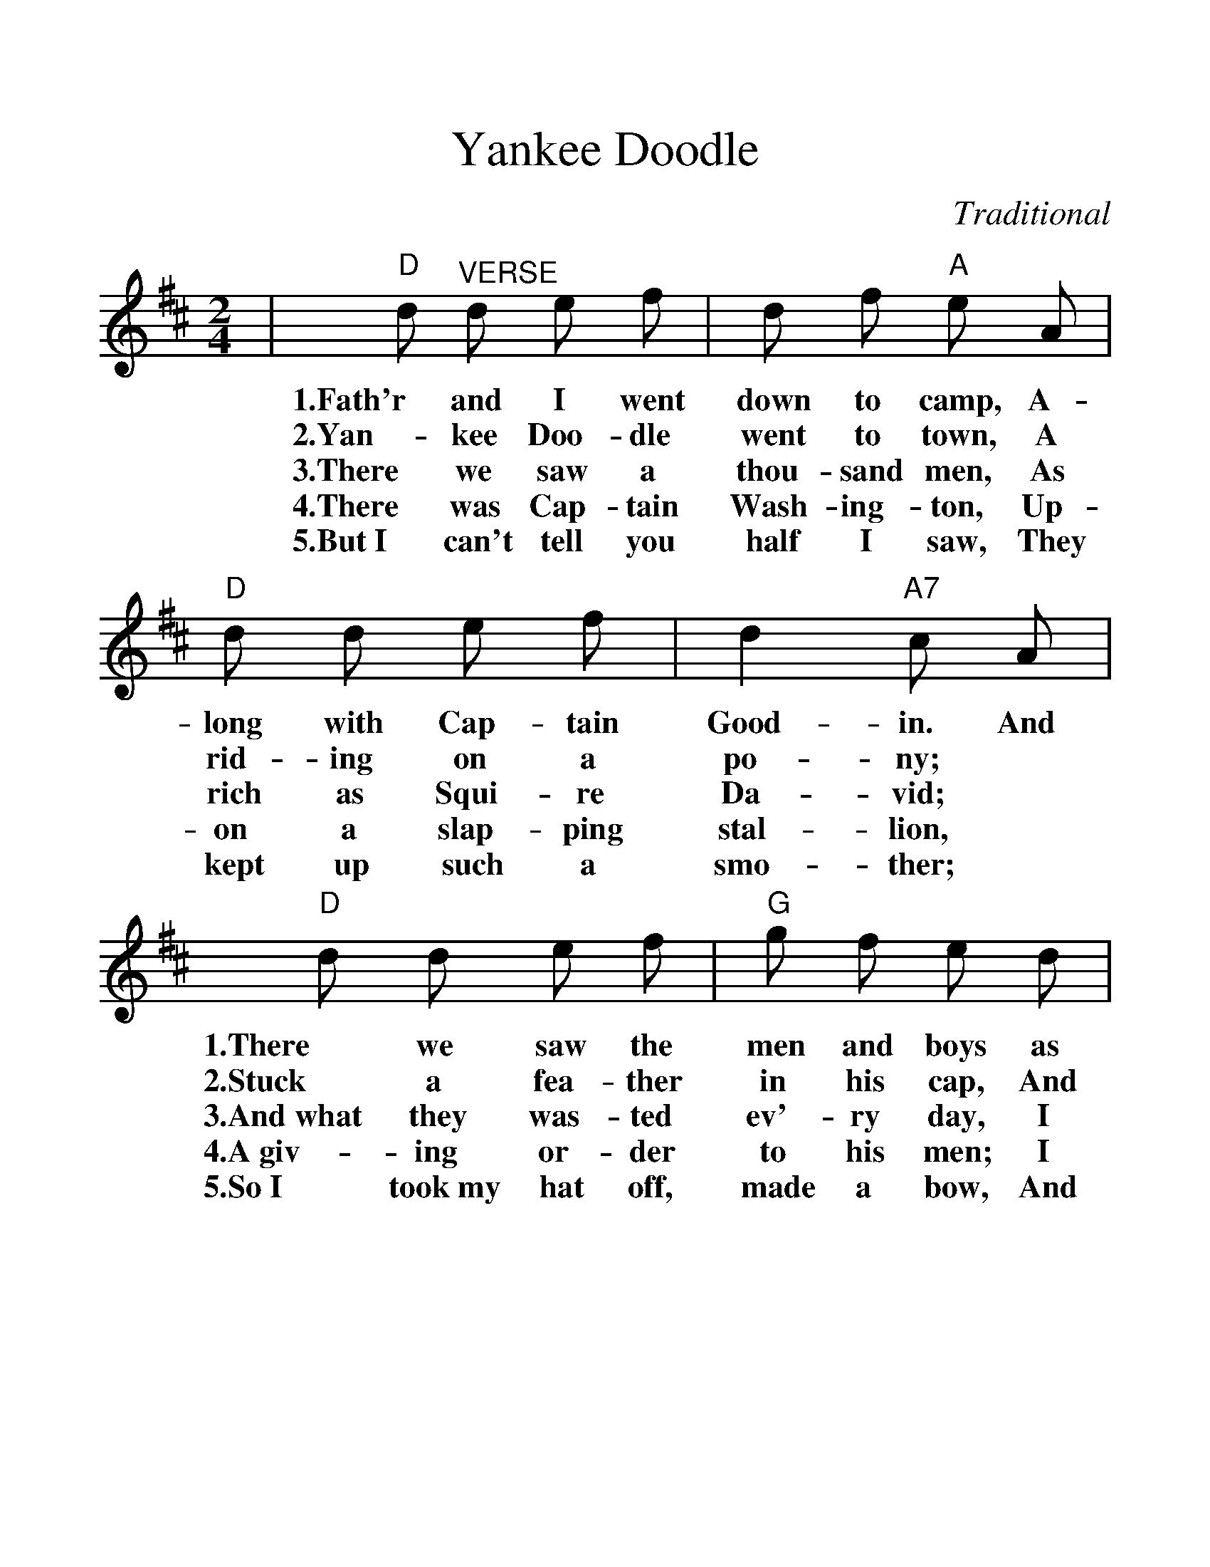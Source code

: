 %%scale 1.25
%%format dulcimer.fmt
X:1
T:Yankee Doodle
C:Traditional
M:2/4
L:1/8
K:D
|"D"d     "^VERSE"d     e     f|   d    f "A"e     A|"D"d    d    e    f|   d2 "A7"c     A|
w:1.Fath'r and   I     went down to   camp, A-   long with Cap- tain Good-  in.   And
w:2.Yan-   kee   Doo-  dle  went to   town, A    rid- ing  on   a    po-    ny;   *
w:3.There  we    saw   a    thou-sand men,  As   rich as   Squi-re   Da-    vid;  *
w:4.There  was   Cap-  tain Wash-ing- ton,  Up-  on   a    slap-ping stal-  lion, *
w:5.But~I  can't tell  you  half I    saw,  They kept up   such a    smo-   ther; *
"D" d        d        e   f|"G"g    f    e    d|"A"c      A "E" B"A7" c|"D"d2  d2||
w:1.There    we       saw the  men  and  boys as   thick  as    has-  ty   pud-din'.
w:2.Stuck    a        fea-ther in   his  cap, And  called it    mac-  a-   ro- ni.
w:3.And~what they     was-ted  ev'- ry   day, I    wish   it    could be   saved.*
w:4.A~giv-   ing      or- der  to   his  men; I    guess  there was   a    mil-lion.
w:5.So~I     took~my  hat off, made a    bow, And  scam-  pered home  to   mo- ther.
"G"B3/2 "^CHORUS"c/2 B   A|  B    c  d2|"D"A3/2 B/2 A   G|  F2  A2|
w: C.Yan-kee Doo-dle Keep it up!   Yan- kee Doo-dle Dan-dy!
"G"B3/2  c/2 B   A|  B   c   d     B|"D"A    d "A7"c     e|"D"d2  d2||
w: Mind  the mu- sic and the step, And  with the   girls be   han-dy.
